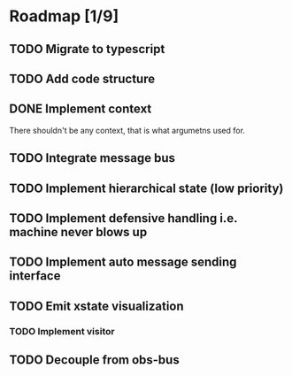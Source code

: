 * Roadmap [1/9]
** TODO Migrate to typescript
** TODO Add code structure
** DONE Implement context
CLOSED: [2021-08-29 Sun 13:22]
There shouldn't be any context, that is what argumetns used for.

** TODO Integrate message bus
** TODO Implement hierarchical state (low priority)
** TODO Implement defensive handling i.e. machine never blows up
** TODO Implement auto message sending interface
** TODO Emit xstate visualization
*** TODO Implement visitor
** TODO Decouple from obs-bus

